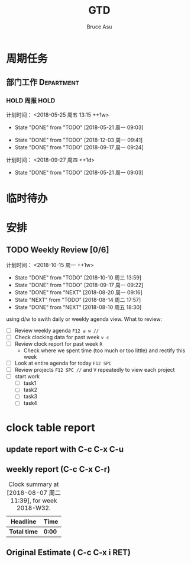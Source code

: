 # -*- org -*-
# -*- encoding: utf-8 -*-
#+STARTUP: hidestars
#+STARTUP: indent
#+PROPERTY: CLOCK_INTO_DRAWER t
#+FILETAGS: PROJECT
#+TAGS: 需协助(h) 等待(w) 重要紧急(a) 重要非紧急(c) 非重要紧急(b) 非重要非紧急(d) PROJECT(p)
#+TAGS: { @Office(o) @Home(h) @Computer(c) @Call(C) @Way(w) @Lunchtime(l) }
#+TAGS: { Department(d) Team(t) }
#+TAGS

#+TITLE: GTD
#+AUTHOR: Bruce Asu
#+EMAIL: bruceasu@163.com
#+OPTIONS: ^:nil num:nil toc:t
#+PRETTIFY_CSS:     resources/styles/prettify.css
#+FONTS_CSS:        resources/styles/fonts.css
#+PRESENTATION_CSS: resources/styles/presentation.css
#+COMMON_CSS:       resources/styles/common.css
#+DEFAULT_CSS:      resources/styles/default.css
#+MOON_CSS:         resources/styles/moon.css
#+SAND_CSS:         resources/styles/sand.css
#+SEA_WAVE_CSS:     resources/styles/sea_wave.css
#+IE_LT_9_JS:       resources/js/CFInstall.min.js
#+PRETTIFY_JS:      resources/js/prettify.js
#+UTILS_JS:         resources/js/utils.js
#+HTML_HEAD:        <link rel="stylesheet" href="resources/styles/mystyle.css" type="text/css" />

#+OPTIONS: creator:comment d:(not LOGBOOK) date:t e:t email:nil f:t inline:t
#+OPTIONS: num:t p:nil pri:nil stat:t tags:t tasks:t tex:t timestamp:t toc:t
#+OPTIONS: todo:t |:t
#+DESCRIPTION:
#+EXCLUDE_TAGS: noexport
#+KEYWORDS: 技术预研,项目
#+LANGUAGE: en
#+SELECT_TAGS: export
#+OPTIONS: html-postamble:auto html-preamble:t tex:t
#+CREATOR: Bruce Asu
#+HTML_CONTAINER: div
#+HTML_DOCTYPE: xhtml-strict
#+HTML_HEAD: <meta http-equiv="Content-Type" content="text/html;charset=utf-8" />
#+HTML_HEAD_EXTRA:  <link rel="stylesheet" type="text/css" href="org-manual.css" />
#+HTML_HTML5_FANCY:
#+INFOJS_OPT:

* 周期任务
** 部门工作                                                                     :Department:
*** HOLD 周报                                                       :HOLD:
计划时间： <2018-05-25 周五 13:15 ++1w>
:PROPERTIES:
:LAST_REPEAT: [2018-05-21 周一 09:03]
:END:
- State "DONE"       from "TODO"       [2018-05-21 周一 09:03]
:PROPERTIES:
:LAST_REPEAT: [2017-07-31 Mon 08:46]
** 项目组工作                                                                  :Team:
** 周例会
** TODO 同步数据
:PROPERTIES:
:LAST_REPEAT: [2018-12-03 周一 09:41]
:END:
- State "DONE"       from "TODO"       [2018-12-03 周一 09:41]
- State "DONE"       from "TODO"       [2018-09-17 周一 09:24]
计划时间： <2018-09-27 周四 ++1d>
:PROPERTIES:
:LAST_REPEAT: [2018-05-21 周一 09:03]
:END:
- State "DONE"       from "TODO"       [2018-05-21 周一 09:03]
:PROPERTIES:
:LAST_REPEAT: [2017-08-07 Mon 18:38]
:END:
* 临时待办

* 安排

** TODO Weekly Review [0/6]
计划时间： <2018-10-15 周一 ++1w>
:PROPERTIES:
:LAST_REPEAT: [2018-10-10 周三 13:59]
:END:
- State "DONE"       from "TODO"       [2018-10-10 周三 13:59]
- State "DONE"       from "TODO"       [2018-09-17 周一 09:22]
- State "DONE"       from "NEXT"       [2018-08-20 周一 09:16]
- State "NEXT"       from "TODO"       [2018-08-14 周二 17:57]
- State "DONE"       from "NEXT"       [2018-08-10 周五 18:30]
using d/w to swith daily or weekly agenda view.
What to review:
- [ ] Review weekly agenda =F12 a w //=
- [ ] Check clocking data for past week =v c=
- [ ] Review clock report for past week =R=
  - Check where we spent time (too much or too little) and rectify this week
- [ ] Look at entire agenda for today  =F12 SPC=
- [ ] Review projects =F12 SPC //= and =V= repeatedly to view each project
- [-] start work
  - [ ] task1
  - [ ] task2
  - [ ] task3
  - [ ] task4



* clock table report
** update report with C-c C-x C-u
** weekly report (C-c C-x C-r)
#+BEGIN: clocktable :maxlevel 5 :scope file :block thisweek 1 :fileship0 t :indent t
#+CAPTION: Clock summary at [2018-08-07 周二 11:39], for week 2018-W32.
| Headline     | Time   |
|--------------+--------|
| *Total time* | *0:00* |
#+END:

** Original Estimate ( C-c C-x i RET)




